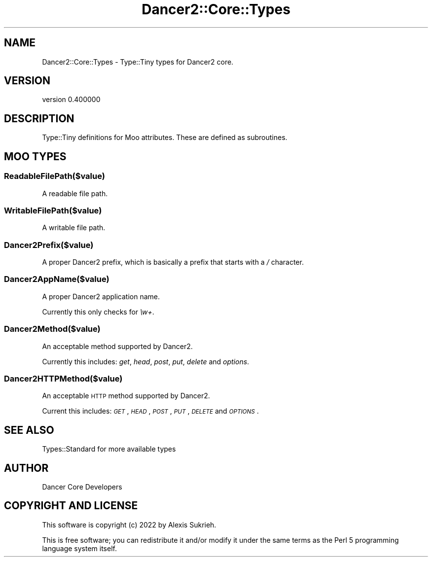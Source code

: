 .\" Automatically generated by Pod::Man 4.12 (Pod::Simple 3.40)
.\"
.\" Standard preamble:
.\" ========================================================================
.de Sp \" Vertical space (when we can't use .PP)
.if t .sp .5v
.if n .sp
..
.de Vb \" Begin verbatim text
.ft CW
.nf
.ne \\$1
..
.de Ve \" End verbatim text
.ft R
.fi
..
.\" Set up some character translations and predefined strings.  \*(-- will
.\" give an unbreakable dash, \*(PI will give pi, \*(L" will give a left
.\" double quote, and \*(R" will give a right double quote.  \*(C+ will
.\" give a nicer C++.  Capital omega is used to do unbreakable dashes and
.\" therefore won't be available.  \*(C` and \*(C' expand to `' in nroff,
.\" nothing in troff, for use with C<>.
.tr \(*W-
.ds C+ C\v'-.1v'\h'-1p'\s-2+\h'-1p'+\s0\v'.1v'\h'-1p'
.ie n \{\
.    ds -- \(*W-
.    ds PI pi
.    if (\n(.H=4u)&(1m=24u) .ds -- \(*W\h'-12u'\(*W\h'-12u'-\" diablo 10 pitch
.    if (\n(.H=4u)&(1m=20u) .ds -- \(*W\h'-12u'\(*W\h'-8u'-\"  diablo 12 pitch
.    ds L" ""
.    ds R" ""
.    ds C` ""
.    ds C' ""
'br\}
.el\{\
.    ds -- \|\(em\|
.    ds PI \(*p
.    ds L" ``
.    ds R" ''
.    ds C`
.    ds C'
'br\}
.\"
.\" Escape single quotes in literal strings from groff's Unicode transform.
.ie \n(.g .ds Aq \(aq
.el       .ds Aq '
.\"
.\" If the F register is >0, we'll generate index entries on stderr for
.\" titles (.TH), headers (.SH), subsections (.SS), items (.Ip), and index
.\" entries marked with X<> in POD.  Of course, you'll have to process the
.\" output yourself in some meaningful fashion.
.\"
.\" Avoid warning from groff about undefined register 'F'.
.de IX
..
.nr rF 0
.if \n(.g .if rF .nr rF 1
.if (\n(rF:(\n(.g==0)) \{\
.    if \nF \{\
.        de IX
.        tm Index:\\$1\t\\n%\t"\\$2"
..
.        if !\nF==2 \{\
.            nr % 0
.            nr F 2
.        \}
.    \}
.\}
.rr rF
.\" ========================================================================
.\"
.IX Title "Dancer2::Core::Types 3"
.TH Dancer2::Core::Types 3 "2022-03-14" "perl v5.30.1" "User Contributed Perl Documentation"
.\" For nroff, turn off justification.  Always turn off hyphenation; it makes
.\" way too many mistakes in technical documents.
.if n .ad l
.nh
.SH "NAME"
Dancer2::Core::Types \- Type::Tiny types for Dancer2 core.
.SH "VERSION"
.IX Header "VERSION"
version 0.400000
.SH "DESCRIPTION"
.IX Header "DESCRIPTION"
Type::Tiny definitions for Moo attributes. These are defined as subroutines.
.SH "MOO TYPES"
.IX Header "MOO TYPES"
.SS "ReadableFilePath($value)"
.IX Subsection "ReadableFilePath($value)"
A readable file path.
.SS "WritableFilePath($value)"
.IX Subsection "WritableFilePath($value)"
A writable file path.
.SS "Dancer2Prefix($value)"
.IX Subsection "Dancer2Prefix($value)"
A proper Dancer2 prefix, which is basically a prefix that starts with a \fI/\fR
character.
.SS "Dancer2AppName($value)"
.IX Subsection "Dancer2AppName($value)"
A proper Dancer2 application name.
.PP
Currently this only checks for \fI\ew+\fR.
.SS "Dancer2Method($value)"
.IX Subsection "Dancer2Method($value)"
An acceptable method supported by Dancer2.
.PP
Currently this includes: \fIget\fR, \fIhead\fR, \fIpost\fR, \fIput\fR, \fIdelete\fR and
\&\fIoptions\fR.
.SS "Dancer2HTTPMethod($value)"
.IX Subsection "Dancer2HTTPMethod($value)"
An acceptable \s-1HTTP\s0 method supported by Dancer2.
.PP
Current this includes: \fI\s-1GET\s0\fR, \fI\s-1HEAD\s0\fR, \fI\s-1POST\s0\fR, \fI\s-1PUT\s0\fR, \fI\s-1DELETE\s0\fR
and \fI\s-1OPTIONS\s0\fR.
.SH "SEE ALSO"
.IX Header "SEE ALSO"
Types::Standard for more available types
.SH "AUTHOR"
.IX Header "AUTHOR"
Dancer Core Developers
.SH "COPYRIGHT AND LICENSE"
.IX Header "COPYRIGHT AND LICENSE"
This software is copyright (c) 2022 by Alexis Sukrieh.
.PP
This is free software; you can redistribute it and/or modify it under
the same terms as the Perl 5 programming language system itself.

